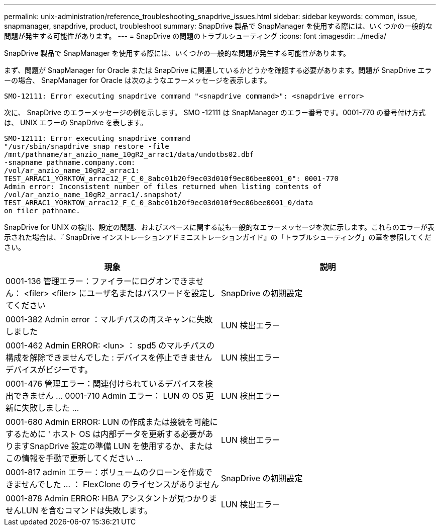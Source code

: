 ---
permalink: unix-administration/reference_troubleshooting_snapdrive_issues.html 
sidebar: sidebar 
keywords: common, issue, snapmanager, snapdrive, product, troubleshoot 
summary: SnapDrive 製品で SnapManager を使用する際には、いくつかの一般的な問題が発生する可能性があります。 
---
= SnapDrive の問題のトラブルシューティング
:icons: font
:imagesdir: ../media/


[role="lead"]
SnapDrive 製品で SnapManager を使用する際には、いくつかの一般的な問題が発生する可能性があります。

まず、問題が SnapManager for Oracle または SnapDrive に関連しているかどうかを確認する必要があります。問題が SnapDrive エラーの場合、 SnapManager for Oracle は次のようなエラーメッセージを表示します。

[listing]
----
SMO-12111: Error executing snapdrive command "<snapdrive command>": <snapdrive error>
----
次に、 SnapDrive のエラーメッセージの例を示します。 SMO -12111 は SnapManager のエラー番号です。0001-770 の番号付け方式は、 UNIX エラーの SnapDrive を表します。

[listing]
----
SMO-12111: Error executing snapdrive command
"/usr/sbin/snapdrive snap restore -file
/mnt/pathname/ar_anzio_name_10gR2_arrac1/data/undotbs02.dbf
-snapname pathname.company.com:
/vol/ar_anzio_name_10gR2_arrac1:
TEST_ARRAC1_YORKTOW_arrac12_F_C_0_8abc01b20f9ec03d010f9ec06bee0001_0": 0001-770
Admin error: Inconsistent number of files returned when listing contents of
/vol/ar_anzio_name_10gR2_arrac1/.snapshot/
TEST_ARRAC1_YORKTOW_arrac12_F_C_0_8abc01b20f9ec03d010f9ec06bee0001_0/data
on filer pathname.
----
SnapDrive for UNIX の検出、設定の問題、およびスペースに関する最も一般的なエラーメッセージを次に示します。これらのエラーが表示された場合は、『 SnapDrive インストレーションアドミニストレーションガイド』の「トラブルシューティング」の章を参照してください。

|===
| 現象 | 説明 


 a| 
0001-136 管理エラー：ファイラーにログオンできません： <filer> <filer> にユーザ名またはパスワードを設定してください
 a| 
SnapDrive の初期設定



 a| 
0001-382 Admin error ：マルチパスの再スキャンに失敗しました
 a| 
LUN 検出エラー



 a| 
0001-462 Admin ERROR: <lun> ： spd5 のマルチパスの構成を解除できませんでした : デバイスを停止できませんデバイスがビジーです。
 a| 
LUN 検出エラー



 a| 
0001-476 管理エラー：関連付けられているデバイスを検出できません ... 0001-710 Admin エラー： LUN の OS 更新に失敗しました ...
 a| 
LUN 検出エラー



 a| 
0001-680 Admin ERROR: LUN の作成または接続を可能にするために ' ホスト OS は内部データを更新する必要がありますSnapDrive 設定の準備 LUN を使用するか、またはこの情報を手動で更新してください ...
 a| 
LUN 検出エラー



 a| 
0001-817 admin エラー：ボリュームのクローンを作成できませんでした ... ： FlexClone のライセンスがありません
 a| 
SnapDrive の初期設定



 a| 
0001-878 Admin ERROR: HBA アシスタントが見つかりませんLUN を含むコマンドは失敗します。
 a| 
LUN 検出エラー

|===